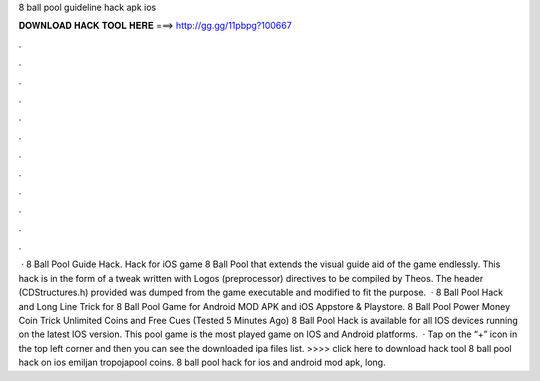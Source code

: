 8 ball pool guideline hack apk ios

𝐃𝐎𝐖𝐍𝐋𝐎𝐀𝐃 𝐇𝐀𝐂𝐊 𝐓𝐎𝐎𝐋 𝐇𝐄𝐑𝐄 ===> http://gg.gg/11pbpg?100667

.

.

.

.

.

.

.

.

.

.

.

.

 · 8 Ball Pool Guide Hack. Hack for iOS game 8 Ball Pool that extends the visual guide aid of the game endlessly. This hack is in the form of a tweak written with Logos (preprocessor) directives to be compiled by Theos. The header (CDStructures.h) provided was dumped from the game executable and modified to fit the purpose.  · 8 Ball Pool Hack and Long Line Trick for 8 Ball Pool Game for Android MOD APK and iOS Appstore & Playstore. 8 Ball Pool Power Money Coin Trick Unlimited Coins and Free Cues (Tested 5 Minutes Ago) 8 Ball Pool Hack is available for all IOS devices running on the latest IOS version. This pool game is the most played game on IOS and Android platforms.  · Tap on the “+” icon in the top left corner and then you can see the downloaded ipa files list. >>>> click here to download hack tool 8 ball pool hack on ios emiljan tropojapool coins. 8 ball pool hack for ios and android mod apk, long.